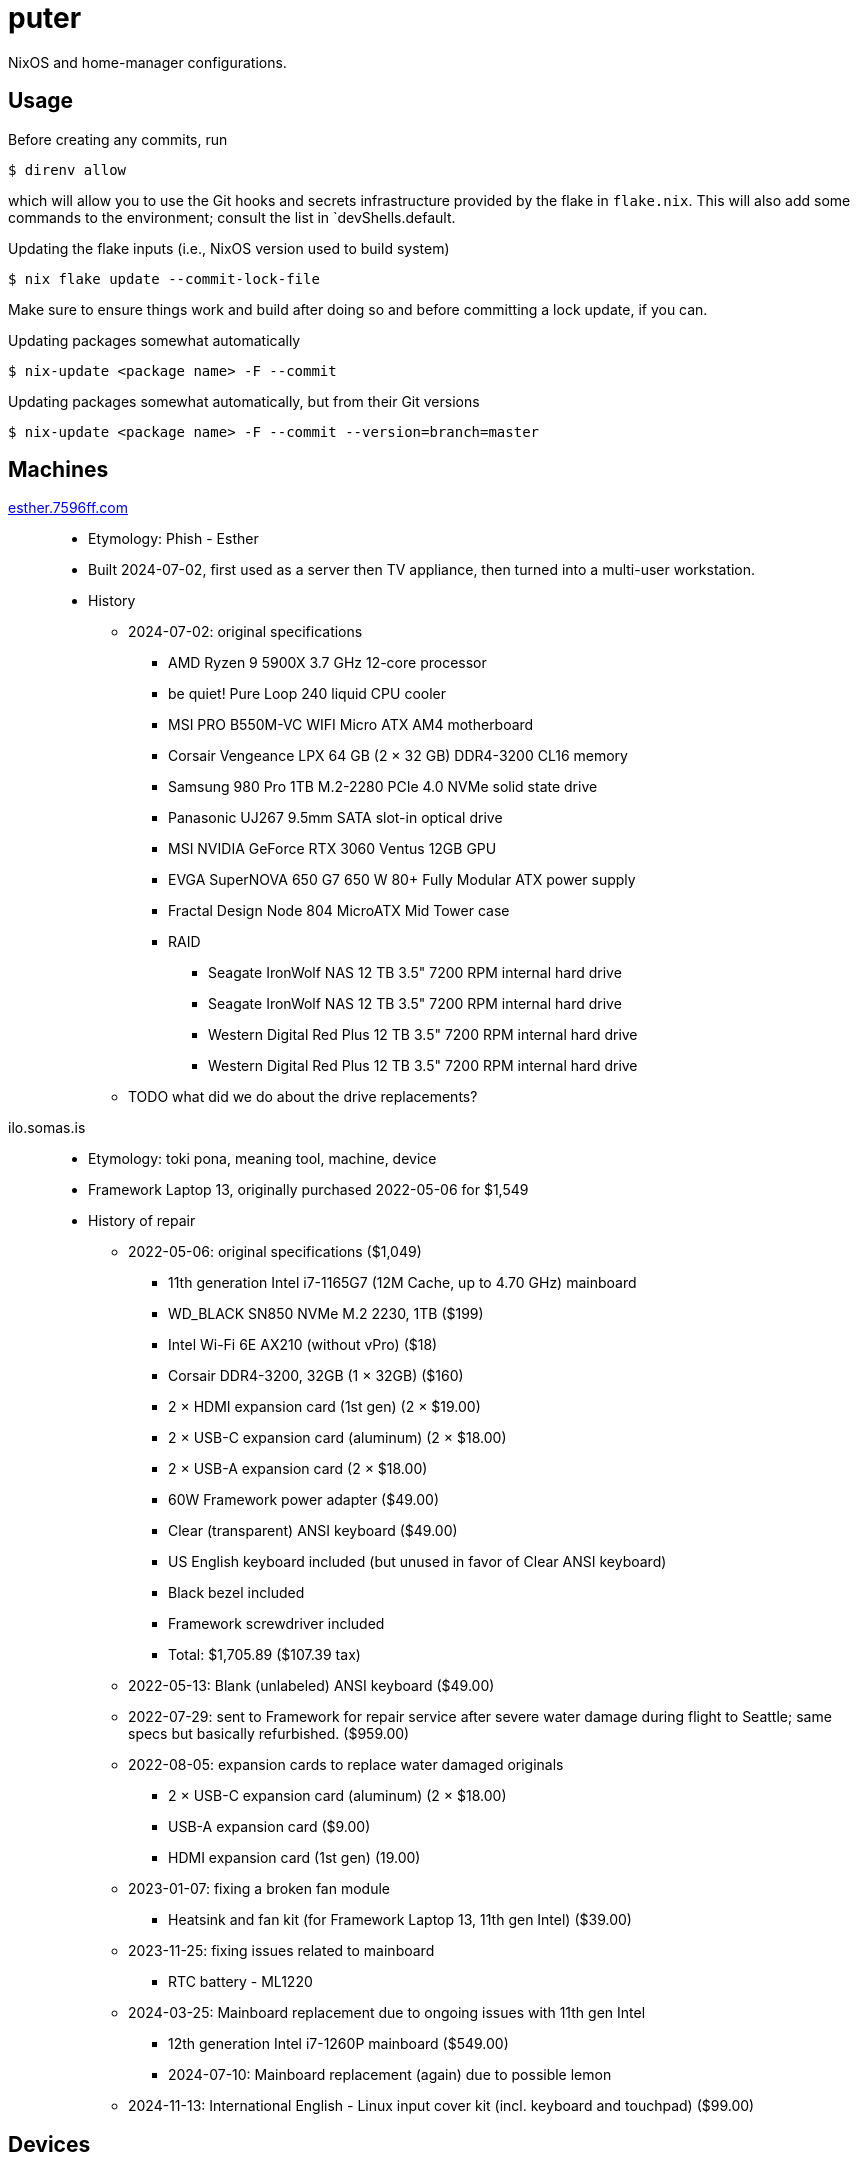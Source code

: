 = puter
// vim: sw=2 tw=72

NixOS and home-manager configurations.

== Usage

Before creating any commits, run

  $ direnv allow

which will allow you to use the Git hooks and secrets infrastructure
provided by the flake in `flake.nix`. This will also add some commands
to the environment; consult the list in `devShells.default.

.Updating the flake inputs (i.e., NixOS version used to build system)

  $ nix flake update --commit-lock-file

Make sure to ensure things work and build after doing so and before
committing a lock update, if you can.

.Updating packages somewhat automatically

  $ nix-update <package name> -F --commit

.Updating packages somewhat automatically, but from their Git versions

  $ nix-update <package name> -F --commit --version=branch=master

== Machines

https://pcpartpicker.com/user/7596ff/saved/k8YCrH[esther.7596ff.com]::
* Etymology: Phish - Esther
* Built 2024-07-02, first used as a server then TV appliance, then turned into
  a multi-user workstation.
* History
    ** 2024-07-02: original specifications
        *** AMD Ryzen 9 5900X 3.7 GHz 12-core processor
        *** be quiet! Pure Loop 240 liquid CPU cooler
        *** MSI PRO B550M-VC WIFI Micro ATX AM4 motherboard
        *** Corsair Vengeance LPX 64 GB (2 × 32 GB) DDR4-3200 CL16 memory
        *** Samsung 980 Pro 1TB M.2-2280 PCIe 4.0 NVMe solid state drive
        *** Panasonic UJ267 9.5mm SATA slot-in optical drive
        *** MSI NVIDIA GeForce RTX 3060 Ventus 12GB GPU
        *** EVGA SuperNOVA 650 G7 650 W 80+ Fully Modular ATX power supply
        *** Fractal Design Node 804 MicroATX Mid Tower case
        *** RAID
            **** Seagate IronWolf NAS 12 TB 3.5" 7200 RPM internal hard drive
            **** Seagate IronWolf NAS 12 TB 3.5" 7200 RPM internal hard drive
            **** Western Digital Red Plus 12 TB 3.5" 7200 RPM internal hard drive
            **** Western Digital Red Plus 12 TB 3.5" 7200 RPM internal hard drive
    ** TODO what did we do about the drive replacements?

ilo.somas.is::
* Etymology: toki pona, meaning tool, machine, device
* Framework Laptop 13, originally purchased 2022-05-06 for $1,549
* History of repair
    ** 2022-05-06: original specifications ($1,049)
        *** 11th generation Intel i7-1165G7 (12M Cache, up to 4.70 GHz) mainboard
        *** WD_BLACK SN850 NVMe M.2 2230, 1TB ($199)
        *** Intel Wi-Fi 6E AX210 (without vPro) ($18)
        *** Corsair DDR4-3200, 32GB (1 × 32GB) ($160)
        *** 2 × HDMI expansion card (1st gen) (2 × $19.00)
        *** 2 × USB-C expansion card (aluminum) (2 × $18.00)
        *** 2 × USB-A expansion card (2 × $18.00)
        *** 60W Framework power adapter ($49.00)
        *** Clear (transparent) ANSI keyboard ($49.00)
        *** US English keyboard included (but unused in favor of Clear ANSI keyboard)
        *** Black bezel included
        *** Framework screwdriver included
        *** Total: $1,705.89 ($107.39 tax)
    ** 2022-05-13: Blank (unlabeled) ANSI keyboard ($49.00)
    ** 2022-07-29: sent to Framework for repair service after severe water damage
       during flight to Seattle; same specs but basically refurbished. ($959.00)
    ** 2022-08-05: expansion cards to replace water damaged originals
        *** 2 × USB-C expansion card (aluminum) (2 × $18.00)
        *** USB-A expansion card ($9.00)
        *** HDMI expansion card (1st gen) (19.00)
    ** 2023-01-07: fixing a broken fan module
        *** Heatsink and fan kit (for Framework Laptop 13, 11th gen Intel) ($39.00)
    ** 2023-11-25: fixing issues related to mainboard
        *** RTC battery - ML1220
    ** 2024-03-25: Mainboard replacement due to ongoing issues with 11th gen Intel
        *** 12th generation Intel i7-1260P mainboard ($549.00)
        *** 2024-07-10: Mainboard replacement (again) due to possible lemon
    ** 2024-11-13: International English - Linux input cover kit (incl. keyboard and touchpad) ($99.00)

== Devices

https://openwrt.org/toh/linksys/ea8300[Linksys EA3800]::
* bobonet router. Runs OpenWrt.

== Implementation details

=== Secrets (`./secrets`)

We use <https://github.com/ryantm/agenix> for actually managing the secrets.

==== Creating and using a secret

```nix
{
  "my-new-apikey.age".publicKeys = [ alice bob computer ];
}
```

```
~/src/nixos $ nix develop
~/src/nixos $ cd secrets/
~/src/nixos/secrets $ agenix -e my-new-apikey.age
```

```nix
{ self, ...}: {
  age.secrets.my-new-apikey.file = "${self}/secrets/my-new-apikey.age";
}
```

